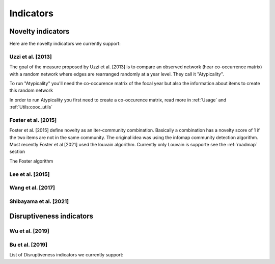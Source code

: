 .. _Indicators:

Indicators
=====

.. _Novelty:
.. _Dirsuptiveness:

Novelty indicators
------------

Here are the novelty indicators we currently support:

Uzzi et al. [2013]
~~~~~~~~~~~~~~~~~~~~~~

The goal of the measure proposed by Uzzi et al. [2013] is to compare an observed network (hear co-occurrence matrix) with a random network where edges are rearranged randomly at a year level.  They call it "Atypicality".

To run "Atypicality" you'll need the co-occurence matrix of the focal year but also the information about items to create this random network



.. py:function:: Uzzi2013(collection_name, id_variable, year_variable, variable, sub_variable, focal_year, client_name = None, db_name = None, nb_sample = 20)

   Create co-occurence matrix 

   :param str collection_name: Name of the collection or the json file containing the data   
   :param str id_variable: Name of the key which value give the identity of the document.
   :param str year_variable: Name of the key which value is the year of creation of the document.
   :param str variable: Name of the key that holds the variable of interest used in combinations.
   :param str sub_variable: Name of the key which holds the ID of the variable of interest.
   :param int focal_year: Calculate the novelty score for every document which has a date of creation = focal_year.
   :param str client_name: Mongo URI if your data is hosted on a MongoDB instead of a JSON file
   :param str db_name: Name of the db
   :param int nb_sample: Number of resample of the co-occurence matrix.

   :return: 
   :raises ValueError: 
   :raises TypeError: 


In order to run Atypicality you first need to create a co-occurence matrix, read more in :ref:`Usage` and :ref:`Utils:cooc_utils`

.. code-block:: python
   import novelpy
   import tqdm

   for focal_year in tqdm.tqdm(range(2000,2016), desc = "Computing indicator for window of time"):
       Uzzi = novelpy.indicators.Uzzi2013(collection_name = 'meshterms_sample',
                                              id_variable = 'PMID',
                                              year_variable = 'year',
                                              variable = "a06_meshheadinglist",
                                              sub_variable = "descUI",
                                              focal_year = focal_year)
       Uzzi.get_indicator()

Foster et al. [2015]
~~~~~~~~~~~~~~~~~~~~~~

Foster et al. [2015] define novelty as an iter-community combination. Basically a combination has a novelty score of 1 if the two items are not in the same community. The original idea was using the infomap community detection algorithm. Most recently Foster et al [2021] used the louvain algorithm. Currently only Louvain is supporte see the :ref:`roadmap` section

The Foster algorithm

.. py:function:: Foster2015(current_adj, year, variable, community_algorithm)

   Create co-occurence matrix 

   :param str scipy.sparse.csr.csr_matrix: Cooc matrix for the year
   :param int year: The focal year (only for saving)
   :param str variable: Variable of interest (Only for saving)
   :param str community_algorithm: The name of the community algorithm. Only supports "Louvain" for the moment

   :return: 
   :raises ValueError: 
   :raises TypeError: 

.. code-block:: python
   # Most (if not every) indicator works on a given year, here we want novelty for papers done in 2000
   focal_year = 2000

   # Class that helps you load, save and compute scores 
   companion = novelpy.utils.run_indicator_tools.create_output(
               collection_name = 'meshterms_sample',
               var = 'c04_referencelist',
               sub_var = "item",
               var_id = 'PMID',
               var_year = 'year',
               indicator = "foster",
               focal_year = focal_year)
   
   # Load cooc, and items 
   companion.get_data()
   
   # For Foster 2015 you only need the co-occurrence matrix

   Foster = novelpy.indicators.Foster2015(current_adj=companion.current_adj,
                                          year = focal_year,
                                          variable = "a06_meshheadinglist",
                                          community_algorithm = "Louvain")
   Foster.get_indicator()
   
   # Iterate through the papers from the focal year and attribute a Novelty score to them
   companion.update_paper_values()


Lee et al. [2015]
~~~~~~~~~~~~~~~~~~~~~~

Wang et al. [2017]
~~~~~~~~~~~~~~~~~~~~~~

Shibayama et al. [2021]
~~~~~~~~~~~~~~~~~~~~~~

Disruptiveness indicators
----------------

Wu et al. [2019]
~~~~~~~~~~~~~~~~~~~~~~

Bu et al. [2019]
~~~~~~~~~~~~~~~~~~~~~~



List of Disruptiveness indicators we currently support:
